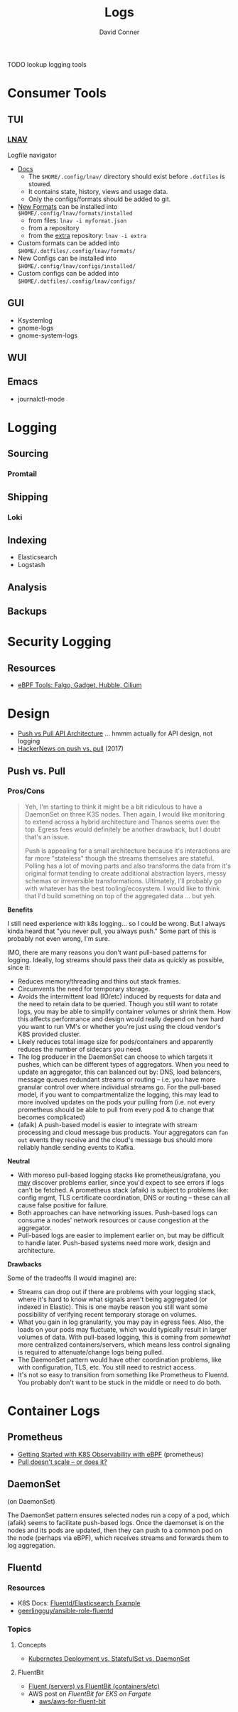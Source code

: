 :PROPERTIES:
:ID:       9d56ef57-b3e4-45fe-a094-01074d977182
:END:
#+TITLE:     Logs
#+AUTHOR:    David Conner
#+EMAIL:     noreply@te.xel.io
#+DESCRIPTION: notes

**** TODO lookup logging tools

* Consumer Tools

** TUI
*** [[https://lnav.org][LNAV]]

Logfile navigator

+ [[https://docs.lnav.org/en/latest/formats.html][Docs]]
  - The =$HOME/.config/lnav/= directory should exist before =.dotfiles= is stowed.
  - It contains state, history, views and usage data.
  - Only the configs/formats should be added to git.
+ [[https://docs.lnav.org/en/latest/formats.html][New Formats]] can be installed into =$HOME/.config/lnav/formats/installed=
  - from files: =lnav -i myformat.json=
  - from a repository
  - from the [[https://github.com/tstack/lnav-config][extra]] repository: =lnav -i extra=
+ Custom formats can be added into =$HOME/.dotfiles/.config/lnav/formats/=
+ New Configs can be installed into =$HOME/.config/lnav/configs/installed/=
+ Custom configs can be added into =$HOME/.dotfiles/.config/lnav/configs/=

#+begin_src sh :results output :exports none
lnav -i extra
#+end_src

** GUI
+ Ksystemlog
+ gnome-logs
+ gnome-system-logs

** WUI

** Emacs
+ journalctl-mode

* Logging

** Sourcing
*** Promtail

** Shipping
*** Loki

** Indexing
+ Elasticsearch
+ Logstash


** Analysis

** Backups

* Security Logging

** Resources

+ [[https://thenewstack.io/ebpf-tools-an-overview-of-falco-inspektor-gadget-hubble-and-cilium/][eBPF Tools: Falgo, Gadget, Hubble, Cilium]]

* Design

+ [[https://dev.to/anubhavitis/push-vs-pull-api-architecture-1djo][Push vs Pull API Architecture]] ... hmmm actually for API design, not logging
+ [[https://news.ycombinator.com/item?id=15325659][HackerNews on push vs. pull]] (2017)


** Push vs. Pull


*** Pros/Cons

#+begin_quote
Yeh, I'm starting to think it might be a bit ridiculous to have a DaemonSet on
three K3S nodes. Then again, I would like monitoring to extend across a hybrid
architecture and Thanos seems over the top. Egress fees would definitely be
another drawback, but I doubt that's an issue.

Push is appealing for a small architecture because it's interactions are far
more "stateless" though the streams themselves are stateful. Polling has a lot
of moving parts and also transforms the data from it's original format tending
to create additional abstraction layers, messy schemas or irreversible
transformations. Ultimately, I'll probably go with whatever has the best
tooling/ecosystem. I would like to think that I'd build something on top of the
aggregated data ... but yeh.
#+end_quote

*Benefits*

I still need experience with k8s logging... so I could be wrong. But I always
kinda heard that "you never pull, you always push." Some part of this is
probably not even wrong, I'm sure.

IMO, there are many reasons you don't want pull-based patterns for
logging. Ideally, log streams should pass their data as quickly as possible,
since it:

+ Reduces memory/threading and thins out stack frames.
+ Circumvents the need for temporary storage.
+ Avoids the intermittent load (IO/etc) induced by requests for data and the
  need to retain data to be queried. Though you still want to rotate logs, you
  may be able to simplify container volumes or shrink them. How this affects
  performance and design would really depend on how hard you want to run VM's or
  whether you're just using the cloud vendor's K8S provided cluster.
+ Likely reduces total image size for pods/containers and apparently reduces the
  number of sidecars you need.
+ The log producer in the DaemonSet can choose to which targets it pushes, which
  can be different types of aggregators. When you need to update an aggregator,
  this can balanced out by: DNS, load balancers, message queues redundant
  streams or routing -- i.e. you have more granular control over where
  individual streams go. For the pull-based model, if you want to
  compartmentalize the logging, this may lead to more involved updates on the
  pods your pulling from (i.e. not every prometheus should be able to pull from
  every pod & to change that becomes complicated)
+ (afaik) A push-based model is easier to integrate with stream processing and
  cloud message bus products. Your aggregators can =fan out= events they receive
  and the cloud's message bus should more reliably handle sending events to
  Kafka.

*Neutral*

+ With moreso pull-based logging stacks like prometheus/grafana, you _may_
  discover problems earlier, since you'd expect to see errors if logs can't be
  fetched. A prometheus stack (afaik) is subject to problems like: config mgmt,
  TLS certificate coordination, DNS or routing -- these can all cause false
  positive for failure.
+ Both approaches can have networking issues. Push-based logs can consume a
  nodes' network resources or cause congestion at the aggregator.
+ Pull-based logs are easier to implement earlier on, but may be difficult to
  handle later. Push-based systems need more work, design and architecture.

*Drawbacks*

Some of the tradeoffs (I would imagine) are:

+ Streams can drop out if there are problems with your logging stack, where it's
  hard to know what signals aren't being aggregated (or indexed in Elastic).
  This is one maybe reason you still want some possibility of verifying recent
  temporary storage on volumes.
+ What you gain in log granularity, you may pay in egress fees. Also, the loads
  on your pods may fluctuate, which would typically result in larger volumes of
  data. With pull-based logging, this is coming from /somewhat/ more centralized
  containers/servers, which means less control signaling is required to
  attenuate/change logs being pulled.
+ The DaemonSet pattern would have other coordination problems, like with
  configuration, TLS, etc. You still need to restrict access.
+ It's not so easy to transition from something like Prometheus to Fluentd. You
  probably don't want to be stuck in the middle or need to do both.

* Container Logs

** Prometheus

+ [[https://medium.com/@isalapiyarisi/getting-started-on-kubernetes-observability-with-ebpf-88139eb13fb2][Getting Started with K8S Observability with eBPF]] (prometheus)
+ [[https://prometheus.io/blog/2016/07/23/pull-does-not-scale-or-does-it/][Pull doesn't scale -- or does it?]]

** DaemonSet

 (on DaemonSet)

The DaemonSet pattern ensures selected nodes run a copy of a pod, which (afaik)
seems to facilitate push-based logs. Once the daemonset is on the nodes and its
pods are updated, then they can push to a common pod on the node (perhaps via
eBPF), which receives streams and forwards them to log aggregation.

** Fluentd
*** Resources
+ K8S Docs: [[https://kubernetes.io/docs/concepts/workloads/controllers/daemonset/#writing-a-daemonset-spec][Fluentd/Elasticsearch Example]]
+ [[https://github.com/geerlingguy/ansible-role-fluentd][geerlingguy/ansible-role-fluentd]]

*** Topics

**** Concepts

+ [[https://www.youtube.com/watch?v=30KAInyvY_o][Kubernetes Deployment vs. StatefulSet vs. DaemonSet]]

**** FluentBit

+ [[https://www.fluentd.org/faqs][Fluent (servers) vs FluentBit (containers/etc)]]
+ AWS post on [[Fluent Bit for Amazon EKS on AWS Fargate is here][FluentBit for EKS on Fargate]]
  - [[github:aws/aws-for-fluent-bit][aws/aws-for-fluent-bit]]
